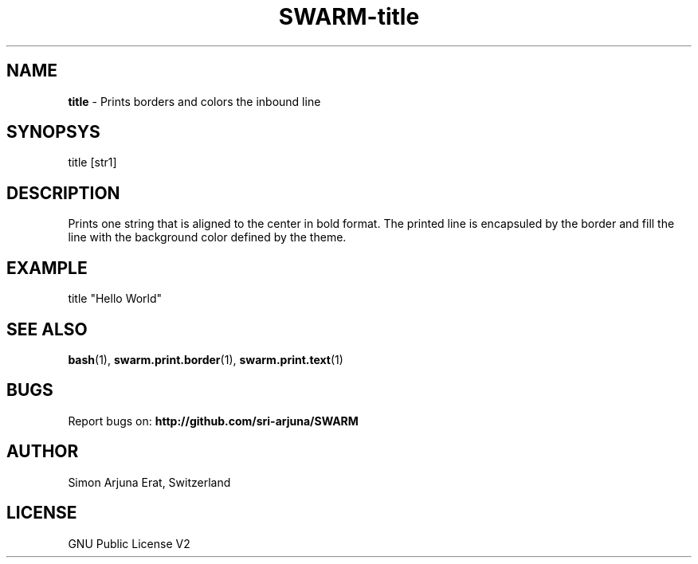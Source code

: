 .TH SWARM-title 1 "Copyleft 1995-2020" "SWARM 1.0" "SWARM Manual"

.SH NAME
\fBtitle\fP - Prints borders and colors the inbound line

.SH SYNOPSYS
title [str1]

.SH DESCRIPTION
Prints one string that is aligned to the center in bold format.
The printed line is encapsuled by the border and fill the line with the background color defined by the theme.

.SH EXAMPLE
title "Hello World"

.SH SEE ALSO
\fBbash\fP(1), \fBswarm.print.border\fP(1), \fBswarm.print.text\fP(1)

.SH BUGS
Report bugs on: \fBhttp://github.com/sri-arjuna/SWARM\fP

.SH AUTHOR
Simon Arjuna Erat, Switzerland

.SH LICENSE
GNU Public License V2
